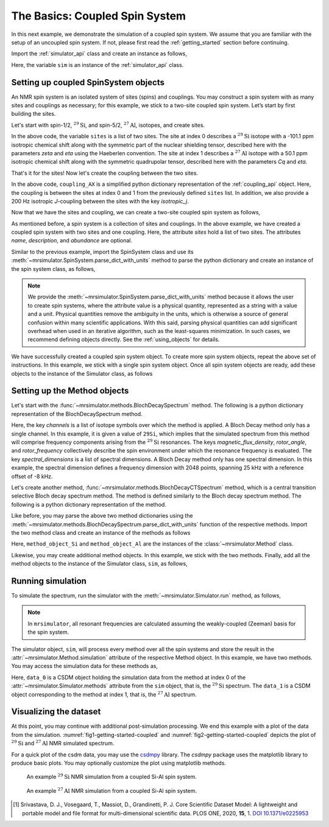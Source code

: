 
.. _getting_started_coupled:

===============================
The Basics: Coupled Spin System
===============================

In this next example, we demonstrate the simulation of a coupled spin system. We assume that
you are familiar with the setup of an uncoupled spin system. If not, please first read the
:ref:`getting_started` section before continuing.

Import the :ref:`simulator_api` class and create an instance as follows,

.. plot::
    :format: doctest
    :context: close-figs
    :include-source:

    >>> from mrsimulator import Simulator
    >>> sim = Simulator()

Here, the variable ``sim`` is an instance of the :ref:`simulator_api` class.

Setting up coupled SpinSystem objects
-------------------------------------
An NMR spin system is an isolated system of sites (spins) and couplings. You may
construct a spin system with as many sites and couplings as necessary; for this
example, we stick to a two-site coupled spin system. Let’s start by first building
the sites.

Let's start with spin-1/2, :math:`^{29}\text{Si}`, and spin-5/2, :math:`^{27}\text{Al}`,
isotopes, and create sites.

.. plot::
    :format: doctest
    :context: close-figs
    :include-source:

    >>> sites = [
    ...   {
    ...     "isotope": "29Si",
    ...     "isotropic_chemical_shift": "-101.1 ppm",
    ...     "shielding_symmetric": {"zeta": "70.5 ppm", "eta": 0.5},
    ...   },
    ...   {
    ...     "isotope": "27Al",
    ...     "isotropic_chemical_shift": "50.1 ppm",
    ...     "quadrupolar": {"Cq": "5.1 MHz", "eta": 0.4},
    ...   }
    ... ]

In the above code, the variable ``sites`` is a list of two sites. The site at index 0
describes a :math:`^{29}\text{Si}` isotope with a -101.1 ppm isotropic chemical shift along
with the symmetric part of the nuclear shielding tensor, described here with the parameters
`zeta` and `eta` using the Haeberlen convention. The site at index 1 describes a
:math:`^{27}\text{Al}` isotope with a 50.1 ppm isotropic chemical shift along with the
symmetric quadrupolar tensor, described here with the parameters `Cq` and `eta`.

That's it for the sites! Now let's create the coupling between the two sites.

.. plot::
    :format: doctest
    :context: close-figs
    :include-source:

    >>> coupling_AX = {
    ...     "site_index": [0, 1],
    ...     "isotropic_j": "200 Hz",
    ... }

In the above code, ``coupling_AX`` is a simplified python dictionary representation of the
:ref:`coupling_api` object. Here, the coupling is between the sites at index 0 and 1 from the
previously defined ``sites`` list. In addition, we also provide a 200 Hz isotropic `J`-coupling
between the sites with the key `isotropic_j`.

Now that we have the sites and coupling, we can create a two-site coupled spin system as follows,

.. plot::
    :format: doctest
    :context: close-figs
    :include-source:

    >>> coupled_spin_system = {
    ...     "name": "AX system",
    ...     "description": "A test weakly coupled AX spin system",
    ...     "sites": sites,              # from the above code
    ...     "couplings": [coupling_AX],   # from the above code
    ...     "abundance": "100%",
    ... }

As mentioned before, a spin system is a collection of sites and couplings. In the above
example, we have created a coupled spin system with two sites and one coupling. Here,
the attribute `sites` hold a list of two sites. The attributes `name`, `description`, and
`abundance` are optional.


Similar to the previous example, import the SpinSystem class and use its
:meth:`~mrsimulator.SpinSystem.parse_dict_with_units` method to parse the python
dictionary and create an instance of the spin system class, as follows,

.. plot::
    :format: doctest
    :context: close-figs
    :include-source:

    >>> from mrsimulator import SpinSystem
    >>> system_object_1 = SpinSystem.parse_dict_with_units(coupled_spin_system)

.. note:: We provide the :meth:`~mrsimulator.SpinSystem.parse_dict_with_units` method
    because it allows the user to create spin systems, where the attribute value is a
    physical quantity, represented as a string with a value and a unit.
    Physical quantities remove the ambiguity in the units, which is otherwise
    a source of general confusion within many scientific applications. With this said,
    parsing physical quantities can add significant overhead when used in an iterative
    algorithm, such as the least-squares minimization. In such cases, we recommend
    defining objects directly. See the :ref:`using_objects` for details.

We have successfully created a coupled spin system object. To create more spin system objects,
repeat the above set of instructions. In this example, we stick with a single
spin system object. Once all spin system objects are ready, add these objects to the
instance of the Simulator class, as follows

.. plot::
    :format: doctest
    :context: close-figs
    :include-source:

    >>> sim.spin_systems += [system_object_1] # add all spin system objects.


Setting up the Method objects
-----------------------------

Let's start with the :func:`~mrsimulator.methods.BlochDecaySpectrum` method.
The following is a python dictionary representation of the BlochDecaySpectrum method.

.. plot::
    :format: doctest
    :context: close-figs
    :include-source:

    >>> method_dict_Si = {
    ...     "channels": ["29Si"],
    ...     "magnetic_flux_density": "9.4 T",
    ...     "rotor_angle": "54.735 deg",
    ...     "rotor_frequency": "3 kHz",
    ...     "spectral_dimensions": [{
    ...         "count": 16384,
    ...         "spectral_width": "25 kHz",
    ...         "reference_offset": "-8 kHz",
    ...         "label": r"$^{29}$Si resonances",
    ...     }]
    ... }

Here, the key `channels` is a list of isotope symbols over which the method is applied.
A Bloch Decay method only has a single channel. In this example, it is given a value
of ``29Si``, which implies that the simulated spectrum from this method will comprise
frequency components arising from the :math:`^{29}\text{Si}` resonances.
The keys `magnetic_flux_density`, `rotor_angle`, and `rotor_frequency` collectively
describe the spin environment under which the resonance frequency is evaluated.
The key `spectral_dimensions` is a list of spectral dimensions. A Bloch Decay method
only has one spectral dimension. In this example, the spectral dimension defines a
frequency dimension with 2048 points, spanning 25 kHz with a reference offset of
-8 kHz.

Let's create another method, :func:`~mrsimulator.methods.BlochDecayCTSpectrum` method,
which is a central transition selective Bloch decay spectrum method. The method is defined similarly
to the Bloch decay spectrum method. The following is a python dictionary representation of the method.

.. plot::
    :format: doctest
    :context: close-figs
    :include-source:

    >>> method_dict_Al = {
    ...     "channels": ["27Al"],
    ...     "magnetic_flux_density": "9.4 T",
    ...     "rotor_angle": "54.735 deg",
    ...     "rotor_frequency": "8 kHz",
    ...     "spectral_dimensions": [{
    ...         "count": 2048,
    ...         "spectral_width": "25 kHz",
    ...         "reference_offset": "2 kHz",
    ...         "label": r"$^{27}$Al resonances",
    ...     }]
    ... }

Like before, you may parse the above two method dictionaries using the
:meth:`~mrsimulator.methods.BlochDecaySpectrum.parse_dict_with_units` function of the respective
methods. Import the two method class and create an instance of the methods as follows

.. plot::
    :format: doctest
    :context: close-figs
    :include-source:

    >>> from mrsimulator.methods import BlochDecaySpectrum, BlochDecayCTSpectrum
    >>> method_object_Si = BlochDecaySpectrum.parse_dict_with_units(method_dict_Si)
    >>> method_object_Al = BlochDecayCTSpectrum.parse_dict_with_units(method_dict_Al)

Here, ``method_object_Si`` and ``method_object_Al`` are the instances of the
:class:`~mrsimulator.Method` class.

Likewise, you may create additional method objects. In this example, we
stick with the two methods. Finally, add all the method objects to the instance of the
Simulator class, ``sim``, as follows,

.. plot::
    :format: doctest
    :context: close-figs
    :include-source:

    >>> sim.methods += [method_object_Si, method_object_Al] # add all methods.

Running simulation
------------------

To simulate the spectrum, run the simulator with the :meth:`~mrsimulator.Simulator.run`
method, as follows,

.. plot::
    :format: doctest
    :context: close-figs
    :include-source:

    >>> sim.run()

.. note:: In ``mrsimulator``, all resonant frequencies are calculated assuming the
    weakly-coupled (Zeeman) basis for the spin system.

The simulator object, ``sim``, will process every method over all the spin systems and
store the result in the :attr:`~mrsimulator.Method.simulation` attribute of the
respective Method object. In this example, we have two methods. You may access
the simulation data for these methods as,

.. plot::
    :format: doctest
    :context: close-figs
    :include-source:

    >>> data_0 = sim.methods[0].simulation
    >>> data_1 = sim.methods[1].simulation
    >>> # data_n = sim.method[n].simulation # when there are multiple methods.

Here, ``data_0`` is a CSDM object holding the simulation data from the method
at index 0 of the :attr:`~mrsimulator.Simulator.methods` attribute from the ``sim``
object, that is, the :math:`^{29}\text{Si}` spectrum. The ``data_1`` is a CSDM object
corresponding to the method at index 1, that is, the :math:`^{27}\text{Al}` spectrum.

.. seealso::
    **CSDM:** The core scientific dataset model (CSDM) [#f1]_ is a lightweight and portable
    file format model for multi-dimensional scientific datasets and is supported by numerous
    NMR software---DMFIT, SIMPSON, jsNMR, and RMN. We also provide a python package
    `csdmpy <https://csdmpy.readthedocs.io/en/stable/>`_.

Visualizing the dataset
-----------------------

At this point, you may continue with additional post-simulation processing.
We end this example with a plot of the data from the simulation. :numref:`fig1-getting-started-coupled`
and :numref:`fig2-getting-started-coupled` depicts the plot of :math:`^{29}\text{Si}` and
:math:`^{27}\text{Al}` NMR simulated spectrum.

For a quick plot of the csdm data, you may use the `csdmpy <https://csdmpy.readthedocs.io/en/stable/>`_
library. The `csdmpy` package uses the matplotlib library to produce basic plots.
You may optionally customize the plot using matplotlib methods.

.. plot::
    :format: doctest
    :context: close-figs
    :include-source:

    >>> import matplotlib.pyplot as plt
    >>> plt.figure(figsize=(6, 3.5)) # set the figure size # doctest: +SKIP
    >>> ax = plt.subplot(projection='csdm') # doctest: +SKIP
    >>> ax.plot(data_0, linewidth=1.5) # doctest: +SKIP
    >>> ax.invert_xaxis() # reverse x-axis # doctest: +SKIP
    >>> plt.tight_layout(pad=0.1) # doctest: +SKIP
    >>> plt.show() # doctest: +SKIP

.. _fig1-getting-started-coupled:
.. figure:: _static/null.*

    An example :math:`^{29}\text{Si}` NMR simulation from a coupled Si-Al spin system.

.. plot::
    :format: doctest
    :context: close-figs
    :include-source:

    >>> plt.figure(figsize=(6, 3.5)) # set the figure size # doctest: +SKIP
    >>> ax = plt.subplot(projection='csdm') # doctest: +SKIP
    >>> ax.plot(data_1, linewidth=1.5) # doctest: +SKIP
    >>> ax.invert_xaxis() # reverse x-axis # doctest: +SKIP
    >>> plt.tight_layout(pad=0.1) # doctest: +SKIP
    >>> plt.show() # doctest: +SKIP

.. _fig2-getting-started-coupled:
.. figure:: _static/null.*

    An example :math:`^{27}\text{Al}` NMR simulation from a coupled Si-Al spin system.


.. [#f1] Srivastava, D. J., Vosegaard, T., Massiot, D., Grandinetti, P. J.
        Core Scientific Dataset Model: A lightweight and portable model and file format
        for multi-dimensional scientific data. PLOS ONE, 2020, **15**, 1.
        `DOI 10.1371/e0225953 <https://doi.org/10.1371/journal.pone.0225953>`_
